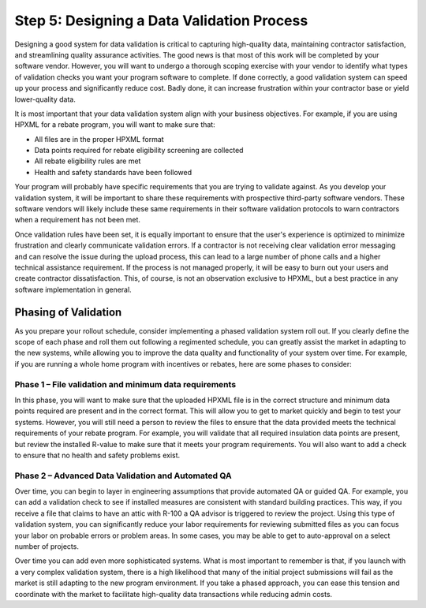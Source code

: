 .. _step5:

Step 5: Designing a Data Validation Process
###########################################

Designing a good system for data validation is critical to capturing
high-quality data, maintaining contractor satisfaction, and streamlining quality
assurance activities. The good news is that most of this work will be completed
by your software vendor. However, you will want to undergo a thorough scoping
exercise with your vendor to identify what types of validation checks you want
your program software to complete. If done correctly, a good validation system
can speed up your process and significantly reduce cost. Badly done, it can
increase frustration within your contractor base or yield lower-quality data.

It is most important that your data validation system align with your business
objectives. For example, if you are using HPXML for a rebate program, you will
want to make sure that:

* All files are in the proper HPXML format
* Data points required for rebate eligibility screening are collected
* All rebate eligibility rules are met
* Health and safety standards have been followed

Your program will probably have specific requirements that you are trying to
validate against. As you develop your validation system, it will be important to
share these requirements with prospective third-party software vendors. These
software vendors will likely include these same requirements in their software
validation protocols to warn contractors when a requirement has not been met.

Once validation rules have been set, it is equally important to ensure that the
user's experience is optimized to minimize frustration and clearly communicate
validation errors. If a contractor is not receiving clear validation error
messaging and can resolve the issue during the upload process, this can lead to
a large number of phone calls and a higher technical assistance requirement. If
the process is not managed properly, it will be easy to burn out your users and
create contractor dissatisfaction. This, of course, is not an observation
exclusive to HPXML, but a best practice in any software implementation in
general.

Phasing of Validation
*********************

As you prepare your rollout schedule, consider implementing a phased validation
system roll out. If you clearly define the scope of each phase and roll them out
following a regimented schedule, you can greatly assist the market in adapting
to the new systems, while allowing you to improve the data quality and
functionality of your system over time. For example, if you are running a whole
home program with incentives or rebates, here are some phases to consider:

Phase 1 – File validation and minimum data requirements
=======================================================

In this phase, you will want to make sure that the uploaded HPXML file is in the
correct structure and minimum data points required are present and in the
correct format. This will allow you to get to market quickly and begin to test
your systems. However, you will still need a person to review the files to
ensure that the data provided meets the technical requirements of your
rebate program. For example, you will validate that all required insulation data
points are present, but review the installed R-value to make sure that it meets
your program requirements. You will also want to add a check to ensure that no
health and safety problems exist.

Phase 2 – Advanced Data Validation and Automated QA
===================================================

Over time, you can begin to layer in engineering assumptions that provide
automated QA or guided QA.  For example, you can add a validation check to see
if installed measures are consistent with standard building practices.  This
way, if you receive a file that claims to have an attic with R-100 a QA advisor
is triggered to review the project. Using this type of validation system, you
can significantly reduce your labor requirements for reviewing submitted files
as you can focus your labor on probable errors or problem areas.  In some cases,
you may be able to get to auto-approval on a select number of projects.

Over time you can add even more sophisticated systems. What is most important to
remember is that, if you launch with a very complex validation system, there is
a high likelihood that many of the initial project submissions will fail as the
market is still adapting to the new program environment. If you take a phased
approach, you can ease this tension and coordinate with the market to facilitate
high-quality data transactions while reducing admin costs.  

